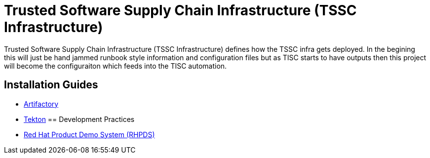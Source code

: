 //ifdef::env-github[]
:imagesdir: ../images
:ProjectName: Trusted{nbsp}Software{nbsp}Supply{nbsp}Chain{nbsp}Infrastructure
:ProjectShortName: TSSC Infrastructure
//endif::[]

= {ProjectName} ({ProjectShortName})

{ProjectName} ({ProjectShortName}) defines how the TSSC infra gets deployed. In the begining this will just be hand jammed runbook style information and configuration files but as TISC starts to have outputs then this project will become the configuraiton which feeds into the TISC automation.

== Installation Guides
// If we ever choose to publish this via asciidoctor, change the links below to includes, e.g.
// include::artifactory/install.adoc[leveloffset=+2]
// include::tekton/install.adoc[leveloffset=+2]

* link:docs/artifactory/install.adoc[Artifactory]
* link:docs/tekton/install.adoc[Tekton]
== Development Practices

* link:docs/dev_guide/rhpds.adoc[Red Hat Product Demo System (RHPDS)]
